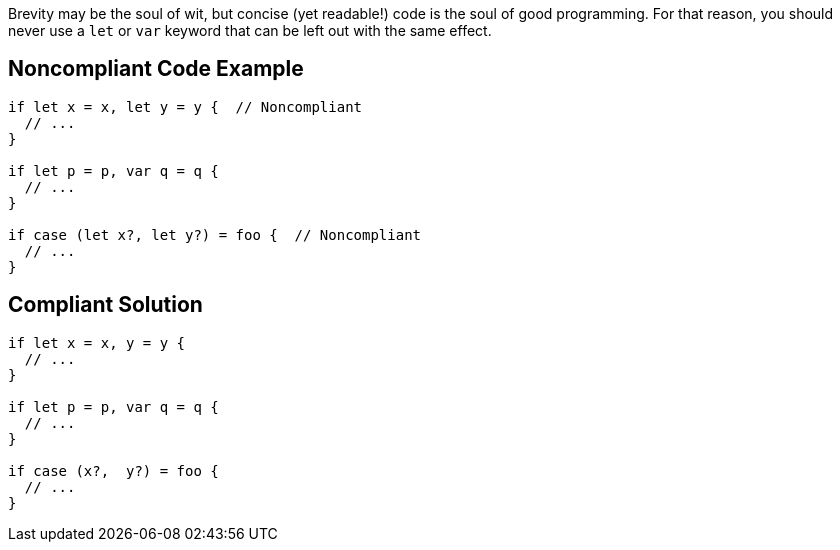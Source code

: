 Brevity may be the soul of wit, but concise (yet readable!) code is the soul of good programming. For that reason, you should never use a ``++let++`` or ``++var++`` keyword that can be left out with the same effect.


== Noncompliant Code Example

----
if let x = x, let y = y {  // Noncompliant
  // ...
}

if let p = p, var q = q {
  // ...
}

if case (let x?, let y?) = foo {  // Noncompliant 
  // ...
}
----


== Compliant Solution

----
if let x = x, y = y {  
  // ...
}

if let p = p, var q = q {
  // ...
}

if case (x?,  y?) = foo {
  // ...
}
----


